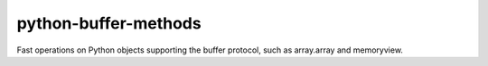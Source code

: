 =====================
python-buffer-methods
=====================
Fast operations on Python objects supporting the buffer protocol, such as
array.array and memoryview.
